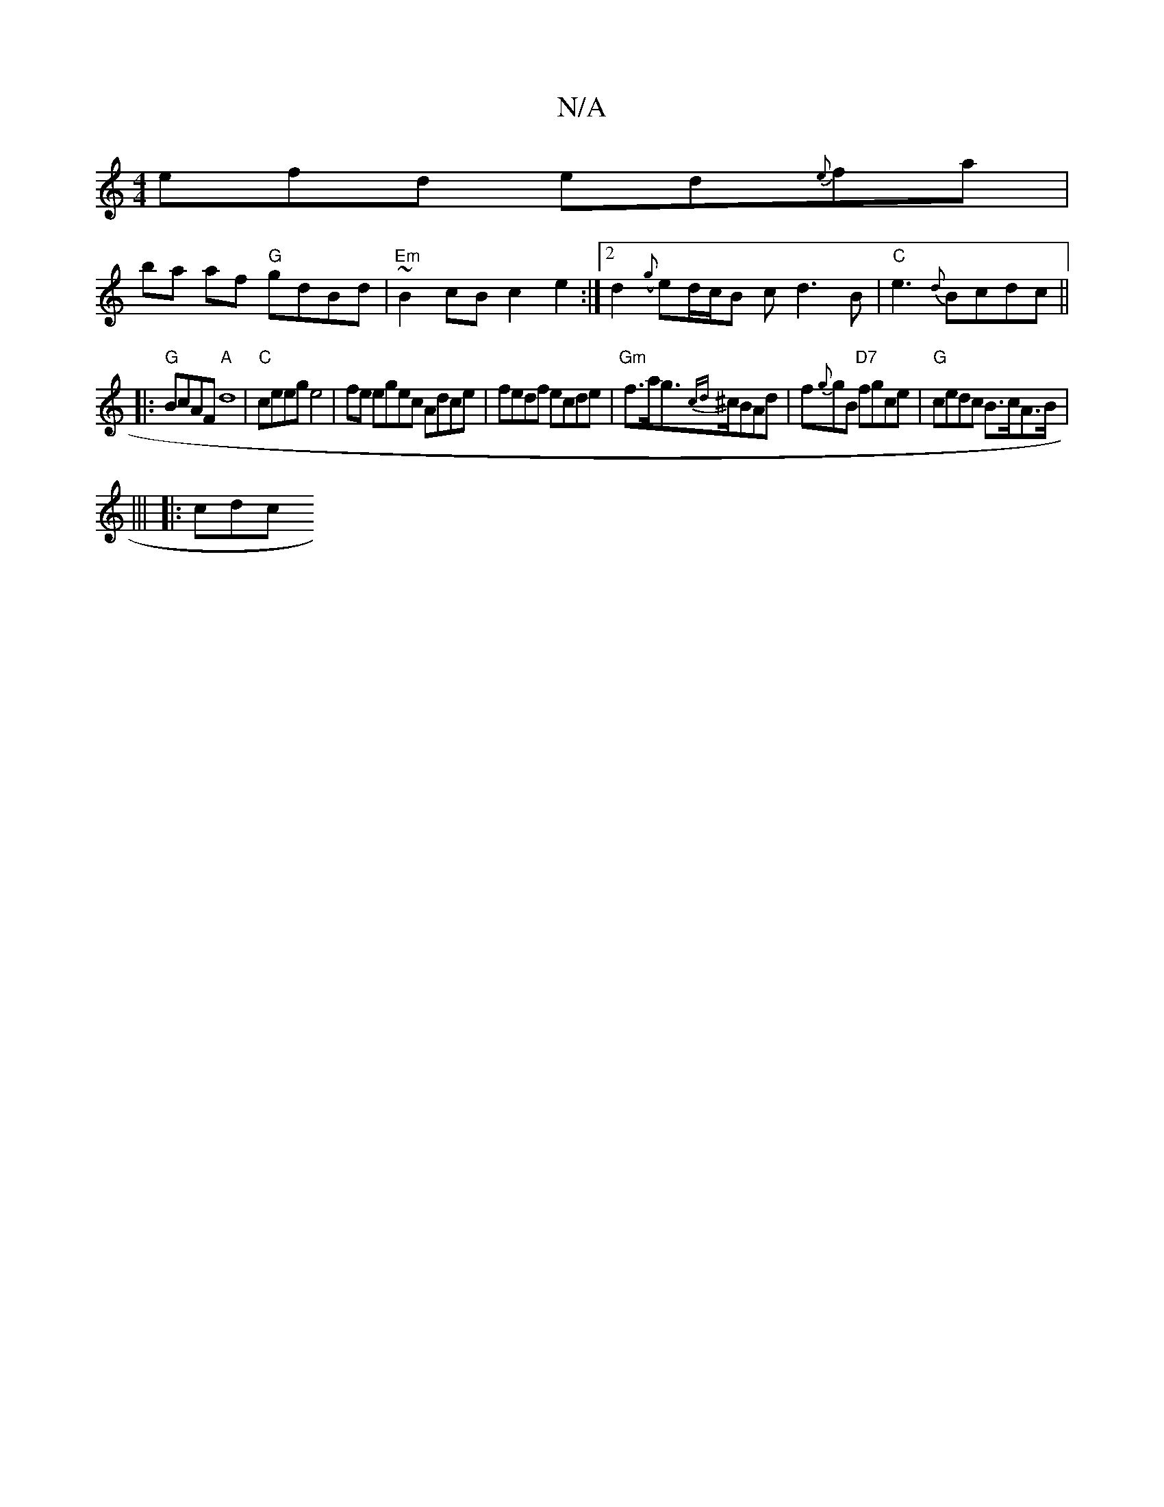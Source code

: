 X:1
T:N/A
M:4/4
R:N/A
K:Cmajor
>efd ed{e}fa |
ba af "G"gdBd | "Em"~B2 cB c2 e2:|2d2-({g}ed/c/B cd3B|"C"e3{d}Bcdc||
|:"G"BcAF "A"d8|"C"ceeg e4 | fe egec Adce|fedf ecde|"Gm"f>ag>{cd}^cBAd | f{g}gB "D7"fgce | "G"cedc B>cA>B|
|||
|:cdc